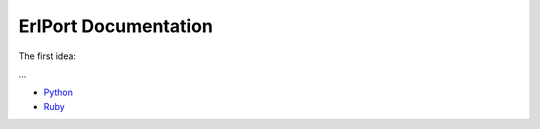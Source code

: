 ErlPort Documentation
=====================

The first idea:

...

- `Python <python.html>`__
- `Ruby <ruby.html>`__
